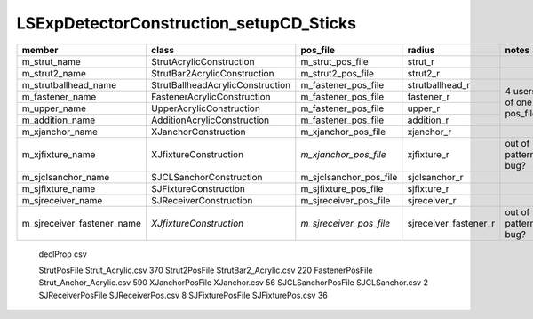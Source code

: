 LSExpDetectorConstruction_setupCD_Sticks
=========================================



+-----------------------------+----------------------------------+-------------------------+------------------------+----------------------+
|  member                     |  class                           | pos_file                | radius                 |  notes               |             
+=============================+==================================+=========================+========================+======================+
| m_strut_name                | StrutAcrylicConstruction         | m_strut_pos_file        | strut_r                |                      |
+-----------------------------+----------------------------------+-------------------------+------------------------+----------------------+
| m_strut2_name               | StrutBar2AcrylicConstruction     | m_strut2_pos_file       | strut2_r               |                      |
+-----------------------------+----------------------------------+-------------------------+------------------------+----------------------+    
| m_strutballhead_name        | StrutBallheadAcrylicConstruction | m_fastener_pos_file     | strutballhead_r        |                      |
+-----------------------------+----------------------------------+-------------------------+------------------------+                      |   
| m_fastener_name             | FastenerAcrylicConstruction      | m_fastener_pos_file     | fastener_r             | 4 users of           |
+-----------------------------+----------------------------------+-------------------------+------------------------+ one pos_file         |
| m_upper_name                | UpperAcrylicConstruction         | m_fastener_pos_file     | upper_r                |                      |
+-----------------------------+----------------------------------+-------------------------+------------------------+                      | 
| m_addition_name             | AdditionAcrylicConstruction      | m_fastener_pos_file     | addition_r             |                      |
+-----------------------------+----------------------------------+-------------------------+------------------------+----------------------+    
| m_xjanchor_name             | XJanchorConstruction             | m_xjanchor_pos_file     | xjanchor_r             |                      |
+-----------------------------+----------------------------------+-------------------------+------------------------+----------------------+    
| m_xjfixture_name            | XJfixtureConstruction            | *m_xjanchor_pos_file*   | xjfixture_r            | out of pattern, bug? | 
+-----------------------------+----------------------------------+-------------------------+------------------------+----------------------+    
| m_sjclsanchor_name          | SJCLSanchorConstruction          | m_sjclsanchor_pos_file  | sjclsanchor_r          |                      |
+-----------------------------+----------------------------------+-------------------------+------------------------+----------------------+
| m_sjfixture_name            | SJFixtureConstruction            | m_sjfixture_pos_file    | sjfixture_r            |                      |
+-----------------------------+----------------------------------+-------------------------+------------------------+----------------------+
| m_sjreceiver_name           | SJReceiverConstruction           | m_sjreceiver_pos_file   | sjreceiver_r           |                      |
+-----------------------------+----------------------------------+-------------------------+------------------------+----------------------+
| m_sjreceiver_fastener_name  | *XJfixtureConstruction*          | *m_sjreceiver_pos_file* | sjreceiver_fastener_r  | out of pattern, bug? |
+-----------------------------+----------------------------------+-------------------------+------------------------+----------------------+


   declProp              csv

   StrutPosFile          Strut_Acrylic.csv             370
   Strut2PosFile         StrutBar2_Acrylic.csv         220
   FastenerPosFile       Strut_Anchor_Acrylic.csv      590
   XJanchorPosFile       XJanchor.csv                  56
   SJCLSanchorPosFile    SJCLSanchor.csv               2
   SJReceiverPosFile     SJReceiverPos.csv             8
   SJFixturePosFile      SJFixturePos.csv              36




